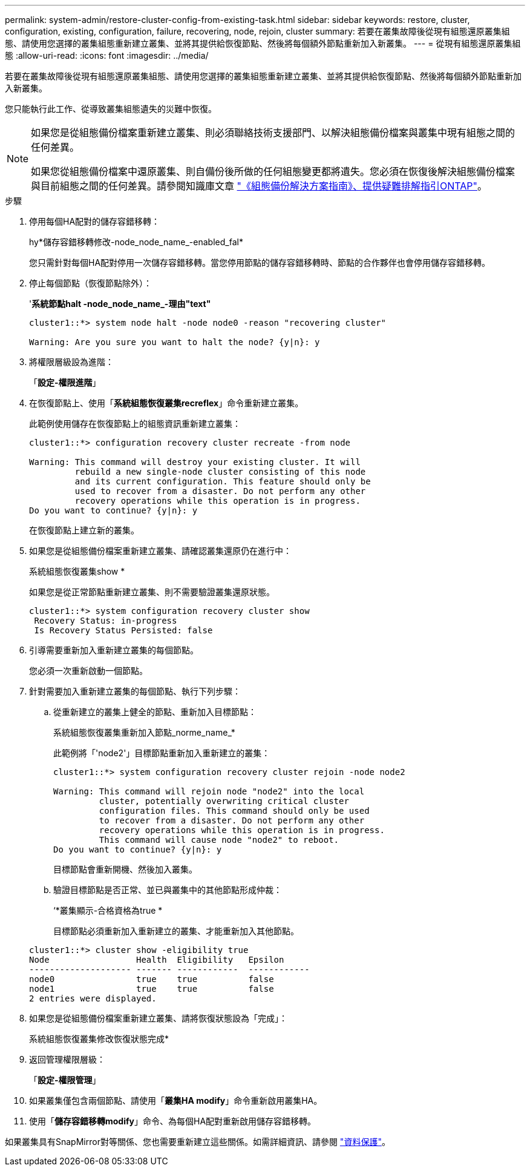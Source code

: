 ---
permalink: system-admin/restore-cluster-config-from-existing-task.html 
sidebar: sidebar 
keywords: restore, cluster, configuration, existing, configuration, failure, recovering, node, rejoin, cluster 
summary: 若要在叢集故障後從現有組態還原叢集組態、請使用您選擇的叢集組態重新建立叢集、並將其提供給恢復節點、然後將每個額外節點重新加入新叢集。 
---
= 從現有組態還原叢集組態
:allow-uri-read: 
:icons: font
:imagesdir: ../media/


[role="lead"]
若要在叢集故障後從現有組態還原叢集組態、請使用您選擇的叢集組態重新建立叢集、並將其提供給恢復節點、然後將每個額外節點重新加入新叢集。

您只能執行此工作、從導致叢集組態遺失的災難中恢復。

[NOTE]
====
如果您是從組態備份檔案重新建立叢集、則必須聯絡技術支援部門、以解決組態備份檔案與叢集中現有組態之間的任何差異。

如果您從組態備份檔案中還原叢集、則自備份後所做的任何組態變更都將遺失。您必須在恢復後解決組態備份檔案與目前組態之間的任何差異。請參閱知識庫文章 https://kb.netapp.com/Advice_and_Troubleshooting/Data_Storage_Software/ONTAP_OS/ONTAP_Configuration_Backup_Resolution_Guide["《組態備份解決方案指南》、提供疑難排解指引ONTAP"]。

====
.步驟
. 停用每個HA配對的儲存容錯移轉：
+
hy*儲存容錯移轉修改-node_node_name_-enabled_fal*

+
您只需針對每個HA配對停用一次儲存容錯移轉。當您停用節點的儲存容錯移轉時、節點的合作夥伴也會停用儲存容錯移轉。

. 停止每個節點（恢復節點除外）：
+
'*系統節點halt -node_node_name_-理由"text"*

+
[listing]
----
cluster1::*> system node halt -node node0 -reason "recovering cluster"

Warning: Are you sure you want to halt the node? {y|n}: y
----
. 將權限層級設為進階：
+
「*設定-權限進階*」

. 在恢復節點上、使用「*系統組態恢復叢集recreflex*」命令重新建立叢集。
+
此範例使用儲存在恢復節點上的組態資訊重新建立叢集：

+
[listing]
----
cluster1::*> configuration recovery cluster recreate -from node

Warning: This command will destroy your existing cluster. It will
         rebuild a new single-node cluster consisting of this node
         and its current configuration. This feature should only be
         used to recover from a disaster. Do not perform any other
         recovery operations while this operation is in progress.
Do you want to continue? {y|n}: y
----
+
在恢復節點上建立新的叢集。

. 如果您是從組態備份檔案重新建立叢集、請確認叢集還原仍在進行中：
+
系統組態恢復叢集show *

+
如果您是從正常節點重新建立叢集、則不需要驗證叢集還原狀態。

+
[listing]
----
cluster1::*> system configuration recovery cluster show
 Recovery Status: in-progress
 Is Recovery Status Persisted: false
----
. 引導需要重新加入重新建立叢集的每個節點。
+
您必須一次重新啟動一個節點。

. 針對需要加入重新建立叢集的每個節點、執行下列步驟：
+
.. 從重新建立的叢集上健全的節點、重新加入目標節點：
+
系統組態恢復叢集重新加入節點_norme_name_*

+
此範例將「'node2'」目標節點重新加入重新建立的叢集：

+
[listing]
----
cluster1::*> system configuration recovery cluster rejoin -node node2

Warning: This command will rejoin node "node2" into the local
         cluster, potentially overwriting critical cluster
         configuration files. This command should only be used
         to recover from a disaster. Do not perform any other
         recovery operations while this operation is in progress.
         This command will cause node "node2" to reboot.
Do you want to continue? {y|n}: y
----
+
目標節點會重新開機、然後加入叢集。

.. 驗證目標節點是否正常、並已與叢集中的其他節點形成仲裁：
+
‘*叢集顯示-合格資格為true *

+
目標節點必須重新加入重新建立的叢集、才能重新加入其他節點。

+
[listing]
----
cluster1::*> cluster show -eligibility true
Node                 Health  Eligibility   Epsilon
-------------------- ------- ------------  ------------
node0                true    true          false
node1                true    true          false
2 entries were displayed.
----


. 如果您是從組態備份檔案重新建立叢集、請將恢復狀態設為「完成」：
+
系統組態恢復叢集修改恢復狀態完成*

. 返回管理權限層級：
+
「*設定-權限管理*」

. 如果叢集僅包含兩個節點、請使用「*叢集HA modify*」命令重新啟用叢集HA。
. 使用「*儲存容錯移轉modify*」命令、為每個HA配對重新啟用儲存容錯移轉。


如果叢集具有SnapMirror對等關係、您也需要重新建立這些關係。如需詳細資訊、請參閱 link:../data-protection/index.html["資料保護"]。
